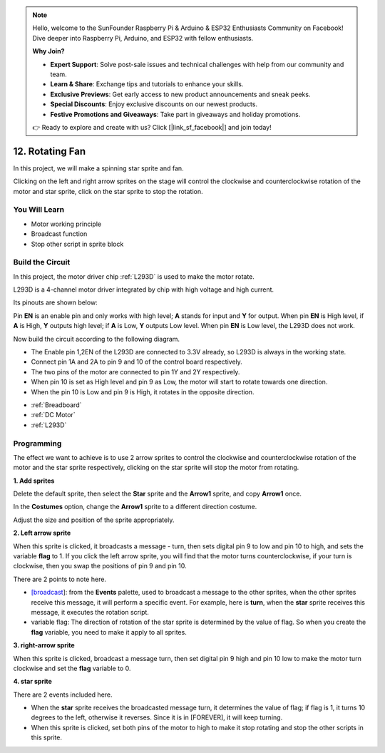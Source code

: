 .. note::

    Hello, welcome to the SunFounder Raspberry Pi & Arduino & ESP32 Enthusiasts Community on Facebook! Dive deeper into Raspberry Pi, Arduino, and ESP32 with fellow enthusiasts.

    **Why Join?**

    - **Expert Support**: Solve post-sale issues and technical challenges with help from our community and team.
    - **Learn & Share**: Exchange tips and tutorials to enhance your skills.
    - **Exclusive Previews**: Get early access to new product announcements and sneak peeks.
    - **Special Discounts**: Enjoy exclusive discounts on our newest products.
    - **Festive Promotions and Giveaways**: Take part in giveaways and holiday promotions.

    👉 Ready to explore and create with us? Click [|link_sf_facebook|] and join today!

12. Rotating Fan
========================

In this project, we will make a spinning star sprite and fan.

Clicking on the left and right arrow sprites on the stage will control the clockwise and counterclockwise rotation of the motor and star sprite, click on the star sprite to stop the rotation.

.. image:: img/13_fan.png

You Will Learn
---------------------

- Motor working principle
- Broadcast function
- Stop other script in sprite block

Build the Circuit
-----------------------

In this project, the motor driver chip :ref:`L293D` is used to make the motor rotate.

L293D is a 4-channel motor driver integrated by chip with high voltage and high current. 

Its pinouts are shown below: 

Pin **EN** is an enable pin and only works with high level; **A** stands for input and **Y** for output. When pin **EN** is High level, if **A** is High, **Y** outputs high level; if **A** is Low, **Y** outputs Low level. When pin **EN** is Low level, the L293D does not work.

.. image:: img/13_l293d.png

Now build the circuit according to the following diagram.

* The Enable pin 1,2EN of the L293D are connected to 3.3V already, so L293D is always in the working state. 
* Connect pin 1A and 2A to pin 9 and 10 of the control board respectively. 
* The two pins of the motor are connected to pin 1Y and 2Y respectively. 
* When pin 10 is set as High level and pin 9 as Low, the motor will start to rotate towards one direction. 
* When the pin 10 is Low and pin 9 is High, it rotates in the opposite direction.

.. image:: img/13_circuit.png

* :ref:`Breadboard`
* :ref:`DC Motor`
* :ref:`L293D` 

Programming
------------------
The effect we want to achieve is to use 2 arrow sprites to control the clockwise and counterclockwise rotation of the motor and the star sprite respectively, clicking on the star sprite will stop the motor from rotating.

**1. Add sprites**

Delete the default sprite, then select the **Star** sprite and the **Arrow1** sprite, and copy **Arrow1** once.

.. image:: img/13_star.png

In the **Costumes** option, change the **Arrow1** sprite to a different direction costume.

.. image:: img/13_star1.png

Adjust the size and position of the sprite appropriately.

.. image:: img/13_star2.png

**2. Left arrow sprite**

When this sprite is clicked, it broadcasts a message - turn, then sets digital pin 9 to low and pin 10 to high, and sets the variable **flag** to 1. If you click the left arrow sprite, you will find that the motor turns counterclockwise, if your turn is clockwise, then you swap the positions of pin 9 and pin 10.

There are 2 points to note here.

* `[broadcast <https://en.scratch-wiki.info/wiki/Broadcast>`_]: from the **Events** palette, used to broadcast a message to the other sprites, when the other sprites receive this message, it will perform a specific event. For example, here is **turn**, when the **star** sprite receives this message, it executes the rotation script.
* variable flag: The direction of rotation of the star sprite is determined by the value of flag. So when you create the **flag** variable, you need to make it apply to all sprites.

.. image:: img/13_left.png

**3. right-arrow sprite**

When this sprite is clicked, broadcast a message turn, then set digital pin 9 high and pin 10 low to make the motor turn clockwise and set the **flag** variable to 0.

.. image:: img/13_right.png

**4. star sprite**

There are 2 events included here.

* When the **star** sprite receives the broadcasted message turn, it determines the value of flag; if flag is 1, it turns 10 degrees to the left, otherwise it reverses. Since it is in [FOREVER], it will keep turning.
* When this sprite is clicked, set both pins of the motor to high to make it stop rotating and stop the other scripts in this sprite.

.. image:: img/13_broadcast.png



